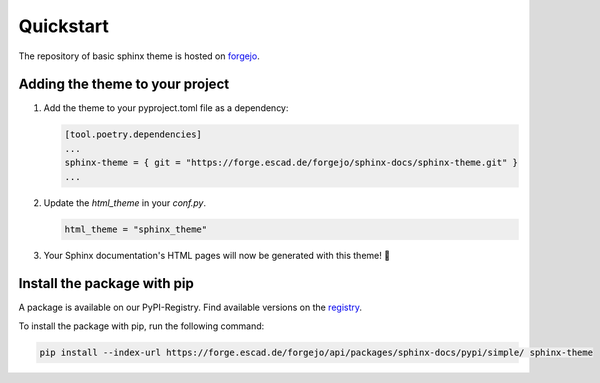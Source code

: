 ===============
Quickstart
===============

The repository of basic sphinx theme is hosted on forgejo_.

*********************************
Adding the theme to your project
*********************************

1. Add the theme to your pyproject.toml file as a dependency:
   
   .. code:: toml

      [tool.poetry.dependencies]
      ...
      sphinx-theme = { git = "https://forge.escad.de/forgejo/sphinx-docs/sphinx-theme.git" }
      ...


2. Update the `html_theme` in your `conf.py`.
   
   .. code:: python

      html_theme = "sphinx_theme"



3. Your Sphinx documentation's HTML pages will now be generated with this theme! 🎉

*****************************
Install the package with pip
*****************************
A package is available on our PyPI-Registry. Find available versions on the registry_.

To install the package with pip, run the following command:

.. code:: powershell

   pip install --index-url https://forge.escad.de/forgejo/api/packages/sphinx-docs/pypi/simple/ sphinx-theme

.. _forgejo: https://forge.escad.de/forgejo/sphinx-docs/sphinx-theme.git

.. _registry: https://forge.escad.de/forgejo/sphinx-docs/-/packages